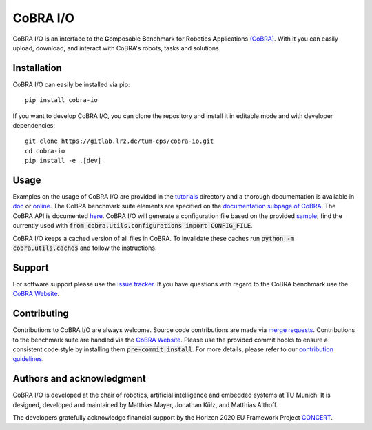 CoBRA I/O
=========

CoBRA I/O is an interface to the **C**\ omposable **B**\ enchmark for **R**\ obotics **A**\ pplications `(CoBRA) <https://cobra.cps.cit.tum.de>`_.
With it you can easily upload, download, and interact with CoBRA's robots, tasks and solutions.

.. image:: https://gitlab.lrz.de/tum-cps/cobra-io/badges/main/pipeline.svg
    :target: https://gitlab.lrz.de/tum-cps/cobra-io/-/commits/%main
    :alt: Pipeline Status

.. image:: https://readthedocs.org/projects/cobra-io/badge/?version=latest
    :target: https://cobra-io.readthedocs.io/en/latest/?badge=latest
    :alt: Documentation Status

.. image:: https://gitlab.lrz.de/tum-cps/cobra-io/badges/main/coverage.svg
    :target: https://gitlab.lrz.de/tum-cps/cobra-io/-/jobs/artifacts/main/file/ci/coverage/html//index.html?job=coverage&min_acceptable=80&min_good=90
    :alt: Coverage Report


Installation
------------

CoBRA I/O can easily be installed via pip::

    pip install cobra-io

If you want to develop CoBRA I/O, you can clone the repository and install it in editable mode and with developer dependencies::

    git clone https://gitlab.lrz.de/tum-cps/cobra-io.git
    cd cobra-io
    pip install -e .[dev]

Usage
-----

Examples on the usage of CoBRA I/O are provided in the `tutorials <tutorials/>`_ directory and a thorough documentation is available in `doc <doc/>`_ or `online <https://cobra-io.readthedocs.io/en/latest/>`_.
The CoBRA benchmark suite elements are specified on the `documentation subpage of CoBRA <https://cobra.cps.cit.tum.de/crok-documentation/robot>`_.
The CoBRA API is documented `here <https://cobra.cps.cit.tum.de/api/>`_.
CoBRA I/O will generate a configuration file based on the provided `sample <src/cobra/utils/cobra.config.sample>`_; find the currently used with :code:`from cobra.utils.configurations import CONFIG_FILE`.

CoBRA I/O keeps a cached version of all files in CoBRA. To invalidate these caches run :code:`python -m cobra.utils.caches` and follow the instructions.

Support
-------

For software support please use the `issue tracker <https://gitlab.lrz.de/tum-cps/cobra-io/-/issues>`_.
If you have questions with regard to the CoBRA benchmark use the `CoBRA Website <https://cobra.cps.cit.tum.de>`_.

Contributing
------------

Contributions to CoBRA I/O are always welcome.
Source code contributions are made via `merge requests <https://gitlab.lrz.de/tum-cps/cobra-io/-/merge_requests>`_.
Contributions to the benchmark suite are handled via the `CoBRA Website <https://cobra.cps.cit.tum.de>`_.
Please use the provided commit hooks to ensure a consistent code style by installing them :code:`pre-commit install`.
For more details, please refer to our `contribution guidelines <CONTRIBUTING.md>`_.

Authors and acknowledgment
--------------------------
CoBRA I/O is developed at the chair of robotics, artificial intelligence and embedded systems at TU Munich.
It is designed, developed and maintained by Matthias Mayer, Jonathan Külz, and Matthias Althoff.

The developers gratefully acknowledge financial support by the Horizon 2020 EU Framework Project `CONCERT <https://concertproject.eu/>`_.
